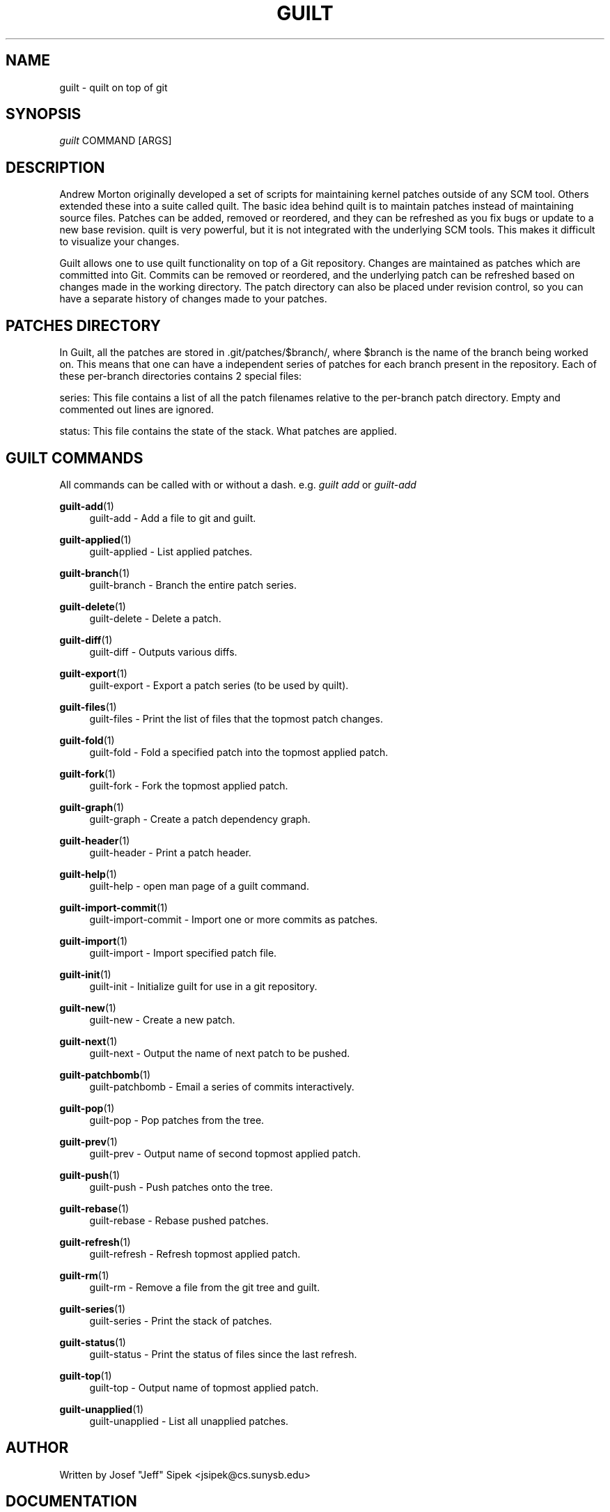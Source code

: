 .\"     Title: guilt
.\"    Author: 
.\" Generator: DocBook XSL Stylesheets v1.72.0 <http://docbook.sf.net/>
.\"      Date: 07/17/2007
.\"    Manual: 
.\"    Source: 
.\"
.TH "GUILT" "7" "07/17/2007" "" ""
.\" disable hyphenation
.nh
.\" disable justification (adjust text to left margin only)
.ad l
.SH "NAME"
guilt \- quilt on top of git
.SH "SYNOPSIS"
\fIguilt\fR COMMAND [ARGS]
.SH "DESCRIPTION"
Andrew Morton originally developed a set of scripts for maintaining kernel patches outside of any SCM tool. Others extended these into a suite called quilt. The basic idea behind quilt is to maintain patches instead of maintaining source files. Patches can be added, removed or reordered, and they can be refreshed as you fix bugs or update to a new base revision. quilt is very powerful, but it is not integrated with the underlying SCM tools. This makes it difficult to visualize your changes.

Guilt allows one to use quilt functionality on top of a Git repository. Changes are maintained as patches which are committed into Git. Commits can be removed or reordered, and the underlying patch can be refreshed based on changes made in the working directory. The patch directory can also be placed under revision control, so you can have a separate history of changes made to your patches.
.SH "PATCHES DIRECTORY"
In Guilt, all the patches are stored in .git/patches/$branch/, where $branch is the name of the branch being worked on. This means that one can have a independent series of patches for each branch present in the repository. Each of these per\-branch directories contains 2 special files:

series: This file contains a list of all the patch filenames relative to the per\-branch patch directory. Empty and commented out lines are ignored.

status: This file contains the state of the stack. What patches are applied.
.SH "GUILT COMMANDS"
All commands can be called with or without a dash. e.g. \fIguilt add\fR or \fIguilt\-add\fR
.PP
\fBguilt\-add\fR(1)
.RS 4
guilt\-add \- Add a file to git and guilt.
.RE
.PP
\fBguilt\-applied\fR(1)
.RS 4
guilt\-applied \- List applied patches.
.RE
.PP
\fBguilt\-branch\fR(1)
.RS 4
guilt\-branch \- Branch the entire patch series.
.RE
.PP
\fBguilt\-delete\fR(1)
.RS 4
guilt\-delete \- Delete a patch.
.RE
.PP
\fBguilt\-diff\fR(1)
.RS 4
guilt\-diff \- Outputs various diffs.
.RE
.PP
\fBguilt\-export\fR(1)
.RS 4
guilt\-export \- Export a patch series (to be used by quilt).
.RE
.PP
\fBguilt\-files\fR(1)
.RS 4
guilt\-files \- Print the list of files that the topmost patch changes.
.RE
.PP
\fBguilt\-fold\fR(1)
.RS 4
guilt\-fold \- Fold a specified patch into the topmost applied patch.
.RE
.PP
\fBguilt\-fork\fR(1)
.RS 4
guilt\-fork \- Fork the topmost applied patch.
.RE
.PP
\fBguilt\-graph\fR(1)
.RS 4
guilt\-graph \- Create a patch dependency graph.
.RE
.PP
\fBguilt\-header\fR(1)
.RS 4
guilt\-header \- Print a patch header.
.RE
.PP
\fBguilt\-help\fR(1)
.RS 4
guilt\-help \- open man page of a guilt command.
.RE
.PP
\fBguilt\-import\-commit\fR(1)
.RS 4
guilt\-import\-commit \- Import one or more commits as patches.
.RE
.PP
\fBguilt\-import\fR(1)
.RS 4
guilt\-import \- Import specified patch file.
.RE
.PP
\fBguilt\-init\fR(1)
.RS 4
guilt\-init \- Initialize guilt for use in a git repository.
.RE
.PP
\fBguilt\-new\fR(1)
.RS 4
guilt\-new \- Create a new patch.
.RE
.PP
\fBguilt\-next\fR(1)
.RS 4
guilt\-next \- Output the name of next patch to be pushed.
.RE
.PP
\fBguilt\-patchbomb\fR(1)
.RS 4
guilt\-patchbomb \- Email a series of commits interactively.
.RE
.PP
\fBguilt\-pop\fR(1)
.RS 4
guilt\-pop \- Pop patches from the tree.
.RE
.PP
\fBguilt\-prev\fR(1)
.RS 4
guilt\-prev \- Output name of second topmost applied patch.
.RE
.PP
\fBguilt\-push\fR(1)
.RS 4
guilt\-push \- Push patches onto the tree.
.RE
.PP
\fBguilt\-rebase\fR(1)
.RS 4
guilt\-rebase \- Rebase pushed patches.
.RE
.PP
\fBguilt\-refresh\fR(1)
.RS 4
guilt\-refresh \- Refresh topmost applied patch.
.RE
.PP
\fBguilt\-rm\fR(1)
.RS 4
guilt\-rm \- Remove a file from the git tree and guilt.
.RE
.PP
\fBguilt\-series\fR(1)
.RS 4
guilt\-series \- Print the stack of patches.
.RE
.PP
\fBguilt\-status\fR(1)
.RS 4
guilt\-status \- Print the status of files since the last refresh.
.RE
.PP
\fBguilt\-top\fR(1)
.RS 4
guilt\-top \- Output name of topmost applied patch.
.RE
.PP
\fBguilt\-unapplied\fR(1)
.RS 4
guilt\-unapplied \- List all unapplied patches.
.RE
.SH "AUTHOR"
Written by Josef "Jeff" Sipek <jsipek@cs.sunysb.edu>
.SH "DOCUMENTATION"
Documentation by Brandon Philips <brandon@ifup.org> and Josef "Jeff" Sipek <jsipek@cs.sunysb.edu>
.SH "GUILT"
Part of the \fBguilt\fR(7) suite (Generated for Guilt v0.26)

